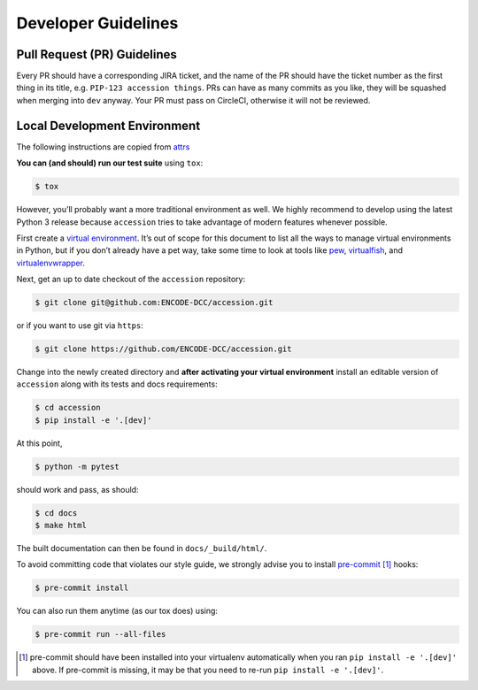 ======================================
Developer Guidelines
======================================

Pull Request (PR) Guidelines
======================================

Every PR should have a corresponding JIRA ticket, and the name of the PR should have the ticket number as the first thing in its title, e.g. ``PIP-123 accession things``. PRs can have as many commits as you like, they will be squashed when merging into ``dev`` anyway. Your PR must pass on CircleCI, otherwise it will not be reviewed.

Local Development Environment
======================================

The following instructions are copied from `attrs <https://github.com/python-attrs/attrs/blob/master/.github/CONTRIBUTING.rst#local-development-environment>`_

**You can (and should) run our test suite** using ``tox``:

.. code-block:: bash

    $ tox

However, you’ll probably want a more traditional environment as well.
We highly recommend to develop using the latest Python 3 release because ``accession`` tries to take advantage of modern features whenever possible.

First create a `virtual environment <https://virtualenv.pypa.io/>`_.
It’s out of scope for this document to list all the ways to manage virtual environments in Python, but if you don’t already have a pet way, take some time to look at tools like `pew <https://github.com/berdario/pew>`_, `virtualfish <https://virtualfish.readthedocs.io/>`_, and `virtualenvwrapper <https://virtualenvwrapper.readthedocs.io/>`_.

Next, get an up to date checkout of the ``accession`` repository:

.. code-block:: bash

    $ git clone git@github.com:ENCODE-DCC/accession.git

or if you want to use git via ``https``:

.. code-block:: bash

    $ git clone https://github.com/ENCODE-DCC/accession.git

Change into the newly created directory and **after activating your virtual environment** install an editable version of ``accession`` along with its tests and docs requirements:

.. code-block:: bash

    $ cd accession
    $ pip install -e '.[dev]'

At this point,

.. code-block:: bash

   $ python -m pytest

should work and pass, as should:

.. code-block:: bash

   $ cd docs
   $ make html

The built documentation can then be found in ``docs/_build/html/``.

To avoid committing code that violates our style guide, we strongly advise you to install `pre-commit <https://pre-commit.com/>`_ [#f1]_ hooks:

.. code-block:: bash

   $ pre-commit install

You can also run them anytime (as our tox does) using:

.. code-block:: bash

   $ pre-commit run --all-files


.. [#f1] pre-commit should have been installed into your virtualenv automatically when you ran ``pip install -e '.[dev]'`` above. If pre-commit is missing, it may be that you need to re-run ``pip install -e '.[dev]'``.
